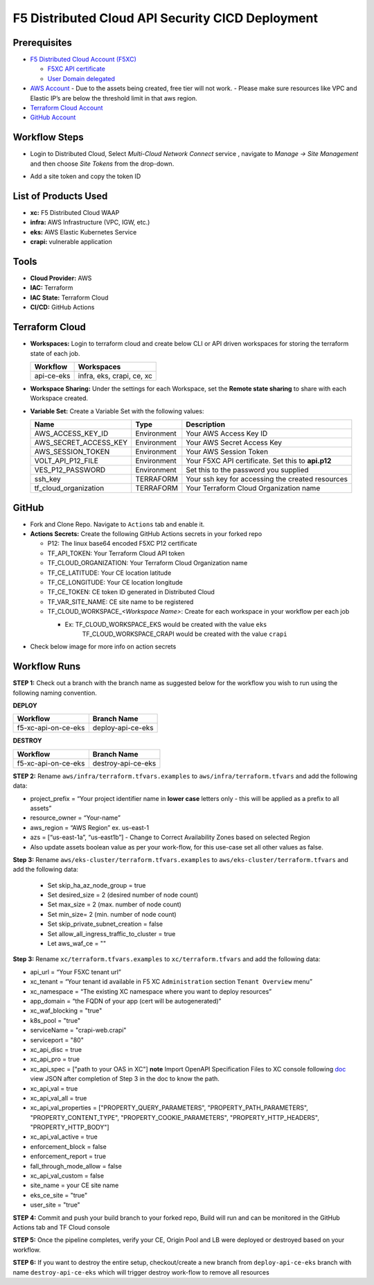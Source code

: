 F5 Distributed Cloud API Security CICD Deployment
==================================================

Prerequisites
--------------

-  `F5 Distributed Cloud Account
   (F5XC) <https://console.ves.volterra.io/signup/usage_plan>`__

   -  `F5XC API
      certificate <https://docs.cloud.f5.com/docs/how-to/user-mgmt/credentials>`__
   -  `User Domain
      delegated <https://docs.cloud.f5.com/docs/how-to/app-networking/domain-delegation>`__

-  `AWS Account <https://aws.amazon.com>`__ 
   - Due to the assets being created, free tier will not work.
   - Please make sure resources like VPC and Elastic IP’s are below the threshold limit in that aws region.

-  `Terraform Cloud
   Account <https://developer.hashicorp.com/terraform/tutorials/cloud-get-started>`__
-  `GitHub Account <https://github.com>`__

Workflow Steps
--------------

- Login to Distributed Cloud, Select `Multi-Cloud Network Connect` service , navigate to `Manage -> Site Management` and then choose `Site Tokens` from the drop-down.

.. image:: /workflow-guides/waf/f5-xc-waf-on-k8s/assets/site-token.jpg

- Add a site token and copy the token ID


List of Products Used
---------------------

-  **xc:** F5 Distributed Cloud WAAP
-  **infra:** AWS Infrastructure (VPC, IGW, etc.)
-  **eks:** AWS Elastic Kubernetes Service
-  **crapi:** vulnerable application


Tools
------

-  **Cloud Provider:** AWS
-  **IAC:** Terraform
-  **IAC State:** Terraform Cloud
-  **CI/CD:** GitHub Actions

Terraform Cloud
----------------

-  **Workspaces:** Login to terraform cloud and create below CLI or API driven workspaces for storing the terraform state of each job.

   +-----------------+------------------------------------------------+
   | **Workflow**    |  **Workspaces**                                |
   +=================+================================================+
   | api-ce-eks      | infra, eks, crapi, ce, xc                      | 
   +-----------------+------------------------------------------------+

-  **Workspace Sharing:** Under the settings for each Workspace, set the **Remote state sharing** to share with each Workspace created.

-  **Variable Set:** Create a Variable Set with the following values:

   +------------------------+--------------+------------------------------------------------------+
   |         **Name**       |  **Type**    |      **Description**                                 |
   +========================+==============+======================================================+
   | AWS_ACCESS_KEY_ID      | Environment  | Your AWS Access Key ID                               |
   +------------------------+--------------+------------------------------------------------------+
   | AWS_SECRET_ACCESS_KEY  | Environment  | Your AWS Secret Access Key                           |
   +------------------------+--------------+------------------------------------------------------+
   | AWS_SESSION_TOKEN      | Environment  | Your AWS Session Token                               | 
   +------------------------+--------------+------------------------------------------------------+
   | VOLT_API_P12_FILE      | Environment  | Your F5XC API certificate. Set this to **api.p12**   |
   +------------------------+--------------+------------------------------------------------------+
   | VES_P12_PASSWORD       | Environment  | Set this to the password you supplied                |
   +------------------------+--------------+------------------------------------------------------+
   | ssh_key                | TERRAFORM    | Your ssh key for accessing the created resources     | 
   +------------------------+--------------+------------------------------------------------------+
   | tf_cloud_organization  | TERRAFORM    | Your Terraform Cloud Organization name               |
   +------------------------+--------------+------------------------------------------------------+



GitHub
-------

-  Fork and Clone Repo. Navigate to ``Actions`` tab and enable it.

-  **Actions Secrets:** Create the following GitHub Actions secrets in
   your forked repo

   -  P12: The linux base64 encoded F5XC P12 certificate
   -  TF_API_TOKEN: Your Terraform Cloud API token
   -  TF_CLOUD_ORGANIZATION: Your Terraform Cloud Organization name
   -  TF_CE_LATITUDE: Your CE location latitude
   -  TF_CE_LONGITUDE: Your CE location longitude
   -  TF_CE_TOKEN: CE token ID generated in Distributed Cloud
   -  TF_VAR_SITE_NAME: CE site name to be registered
   -  TF_CLOUD_WORKSPACE\_\ *<Workspace Name>*: Create for each
      workspace in your workflow per each job

      -  Ex: TF_CLOUD_WORKSPACE_EKS would be created with the value ``eks``
             TF_CLOUD_WORKSPACE_CRAPI would be created with the value ``crapi``
-  Check below image for more info on action secrets

.. image:: /workflow-guides/api-security/f5-xc-apisec-on-ce-eks/assets/actions-secrets.JPG

Workflow Runs
--------------

**STEP 1:** Check out a branch with the branch name as suggested below for the workflow you wish to run using
the following naming convention.

**DEPLOY**

+---------------------+--------------------+
| Workflow            |  Branch Name       |
+=====================+====================+
| f5-xc-api-on-ce-eks | deploy-api-ce-eks  |
+---------------------+--------------------+

**DESTROY**

+---------------------+--------------------+
| Workflow            |  Branch Name       |
+=====================+====================+
| f5-xc-api-on-ce-eks | destroy-api-ce-eks |
+---------------------+--------------------+

**STEP 2:** Rename ``aws/infra/terraform.tfvars.examples`` to ``aws/infra/terraform.tfvars`` and add the following data: 

-  project_prefix = “Your project identifier name in **lower case** letters only - this will be applied as a prefix to all assets”

-  resource_owner = “Your-name” 

-  aws_region = “AWS Region” ex. us-east-1 

-  azs = [“us-east-1a”, “us-east1b”] - Change to Correct Availability Zones based on selected Region 

-  Also update assets boolean value as per your work-flow, for this use-case set all other values as false.

**Step 3:** Rename ``aws/eks-cluster/terraform.tfvars.examples`` to ``aws/eks-cluster/terraform.tfvars`` and add the following data:

 - Set skip_ha_az_node_group = true
 - Set desired_size = 2 (desired number of node count)
 - Set max_size = 2 (max. number of node count)
 - Set min_size= 2 (min. number of node count)
 - Set skip_private_subnet_creation = false
 - Set allow_all_ingress_traffic_to_cluster = true
 - Let aws_waf_ce = "" 

**Step 3:** Rename ``xc/terraform.tfvars.examples`` to ``xc/terraform.tfvars`` and add the following data: 

-  api_url = “Your F5XC tenant url” 

-  xc_tenant = “Your tenant id available in F5 XC ``Administration`` section ``Tenant Overview`` menu” 

-  xc_namespace = “The existing XC namespace where you want to deploy resources” 

-  app_domain = “the FQDN of your app (cert will be autogenerated)” 

-  xc_waf_blocking = "true"

-  k8s_pool = "true"

-  serviceName = "crapi-web.crapi"

-  serviceport = "80"

-  xc_api_disc = true

-  xc_api_pro  = true

-  xc_api_spec = ["path to your OAS in XC"] **note** Import OpenAPI Specification Files to XC console following `doc <https://docs.cloud.f5.com/docs/how-to/advanced-security/import-openapi-spec>`__ view JSON after completion of Step 3 in the doc to know the path.

-  xc_api_val = true

-  xc_api_val_all   = true

-  xc_api_val_properties = ["PROPERTY_QUERY_PARAMETERS", "PROPERTY_PATH_PARAMETERS", "PROPERTY_CONTENT_TYPE", "PROPERTY_COOKIE_PARAMETERS", "PROPERTY_HTTP_HEADERS", "PROPERTY_HTTP_BODY"]

-  xc_api_val_active = true

-  enforcement_block  = false

-  enforcement_report = true

-  fall_through_mode_allow = false

-  xc_api_val_custom = false 

-  site_name = your CE site name

-  eks_ce_site = "true"

-  user_site = "true"

**STEP 4:** Commit and push your build branch to your forked repo, Build will run and can be monitored in the GitHub Actions tab and TF Cloud console

**STEP 5:** Once the pipeline completes, verify your CE, Origin Pool and LB were deployed or destroyed based on your workflow.

**STEP 6:** If you want to destroy the entire setup, checkout/create a new branch from ``deploy-api-ce-eks`` branch with name ``destroy-api-ce-eks`` which will trigger destroy work-flow to remove all resources
